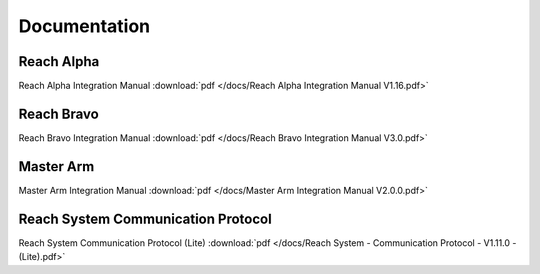 .. _documentation:
Documentation
=====================

Reach Alpha
-------------------------

Reach Alpha Integration Manual :download:`pdf </docs/Reach Alpha Integration Manual V1.16.pdf>`


Reach Bravo
----------------------------

Reach Bravo Integration Manual :download:`pdf </docs/Reach Bravo Integration Manual V3.0.pdf>`


Master Arm
------------------------------

Master Arm Integration Manual :download:`pdf </docs/Master Arm Integration Manual V2.0.0.pdf>`


Reach System Communication Protocol
---------------------------------------
Reach System Communication Protocol (Lite) :download:`pdf </docs/Reach System - Communication Protocol - V1.11.0 - (Lite).pdf>`